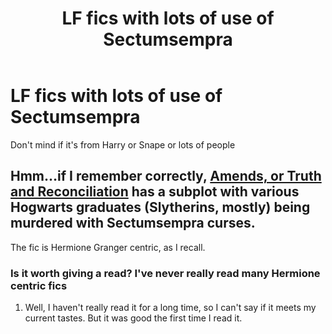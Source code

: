 #+TITLE: LF fics with lots of use of Sectumsempra

* LF fics with lots of use of Sectumsempra
:PROPERTIES:
:Author: noblehouseofpancakes
:Score: 4
:DateUnix: 1526124144.0
:DateShort: 2018-May-12
:FlairText: Request
:END:
Don't mind if it's from Harry or Snape or lots of people


** Hmm...if I remember correctly, [[https://www.fanfiction.net/s/5537755/1/Amends-or-Truth-and-Reconciliation][Amends, or Truth and Reconciliation]] has a subplot with various Hogwarts graduates (Slytherins, mostly) being murdered with Sectumsempra curses.

The fic is Hermione Granger centric, as I recall.
:PROPERTIES:
:Author: Avaday_Daydream
:Score: 4
:DateUnix: 1526127790.0
:DateShort: 2018-May-12
:END:

*** Is it worth giving a read? I've never really read many Hermione centric fics
:PROPERTIES:
:Author: noblehouseofpancakes
:Score: 2
:DateUnix: 1526134591.0
:DateShort: 2018-May-12
:END:

**** Well, I haven't really read it for a long time, so I can't say if it meets my current tastes. But it was good the first time I read it.
:PROPERTIES:
:Author: Avaday_Daydream
:Score: 1
:DateUnix: 1526165973.0
:DateShort: 2018-May-13
:END:
